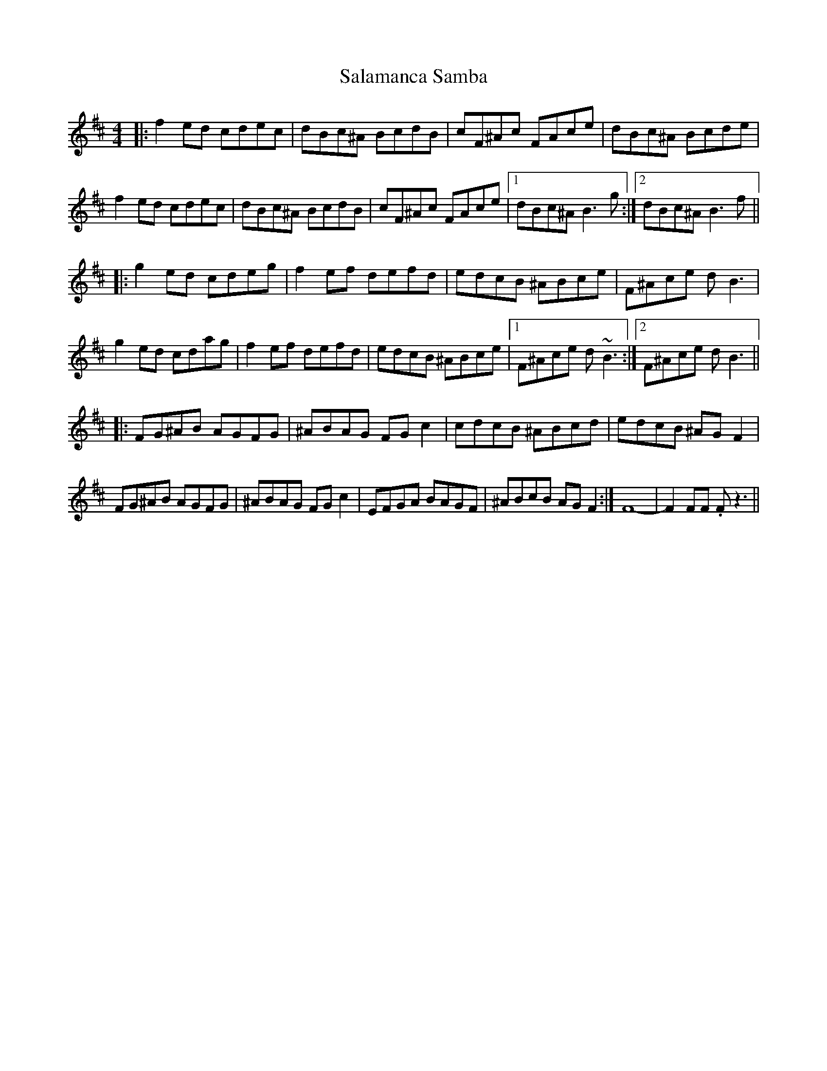 X: 35744
T: Salamanca Samba
R: reel
M: 4/4
K: Bminor
|:f2ed cdec|dBc^A BcdB|cF^Ac FAce|dBc^A Bcde|
f2ed cdec|dBc^A BcdB|cF^Ac FAce|1 dBc^A B3 g:|2 dBc^A B3 f||
|:g2ed cdeg|f2ef defd|edcB ^ABce|F^Ace dB3|
g2ed cdag|f2ef defd|edcB ^ABce|1 F^Ace d ~B3:|2 F^Ace dB3||
|:FG^AB AGFG|^ABAG FGc2|cdcB ^ABcd|edcB ^AGF2|
FG^AB AGFG|^ABAG FGc2|EFGA BAGF|^ABcB AGF2:|F8-|F2FF .Fz3||

